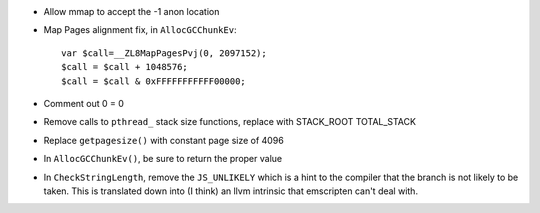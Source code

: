 * Allow mmap to accept the -1 anon location

* Map Pages alignment fix, in ``AllocGCChunkEv``::

   var $call=__ZL8MapPagesPvj(0, 2097152);
   $call = $call + 1048576;
   $call = $call & 0xFFFFFFFFFFF00000;

* Comment out 0 = 0 

* Remove calls to ``pthread_`` stack size functions, replace with STACK_ROOT
  TOTAL_STACK 

* Replace ``getpagesize()`` with constant page size of 4096

* In ``AllocGCChunkEv()``, be sure to return the proper value

* In ``CheckStringLength``, remove the ``JS_UNLIKELY`` which is a hint to the compiler 
  that the branch is not likely to be taken. This is translated down into
  (I think) an llvm intrinsic that emscripten can't deal with.

